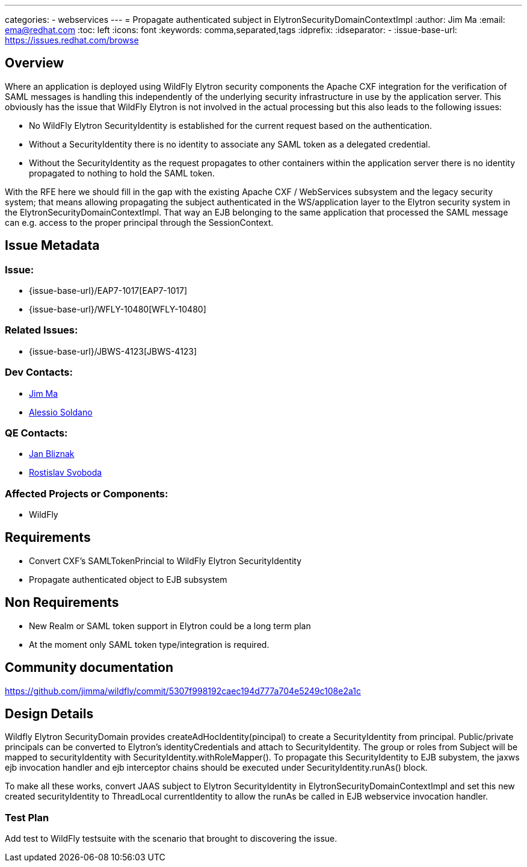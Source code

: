 ---
categories:
  - webservices
---
= Propagate authenticated subject in ElytronSecurityDomainContextImpl
:author:            Jim Ma
:email:             ema@redhat.com
:toc:               left
:icons:             font
:keywords:          comma,separated,tags
:idprefix:
:idseparator:       -
:issue-base-url:    https://issues.redhat.com/browse

== Overview

Where an application is deployed using WildFly Elytron security components the Apache CXF integration for the verification of SAML messages is handling this independently of the underlying security infrastructure in use by the application server.  This obviously has the issue that WildFly Elytron is not involved in the actual processing but this also leads to the following issues:

* No WildFly Elytron SecurityIdentity is established for the current request based on the authentication.
* Without a SecurityIdentity there is no identity to associate any SAML token as a delegated credential.
* Without the SecurityIdentity as the request propagates to other containers within the application server there is no identity propagated to nothing to hold the SAML token.

With the RFE here we should fill in the gap with the existing Apache CXF / WebServices subsystem and the legacy security system; that means allowing propagating the subject authenticated in the WS/application layer to the Elytron security system in the ElytronSecurityDomainContextImpl. That way an EJB belonging to the same application that processed the SAML message can e.g. access to the proper principal through the SessionContext.

== Issue Metadata

=== Issue:

* {issue-base-url}/EAP7-1017[EAP7-1017]
* {issue-base-url}/WFLY-10480[WFLY-10480]

=== Related Issues:

* {issue-base-url}/JBWS-4123[JBWS-4123]

=== Dev Contacts:

* mailto:ema@redhat.com[Jim Ma]
* mailto:asoldano@redhat.com[Alessio Soldano]

=== QE Contacts:

* mailto:jbliznak@redhat.com[Jan Bliznak]
* mailto:rsvoboda@redhat.com[Rostislav Svoboda]

=== Affected Projects or Components:

* WildFly

== Requirements

* Convert CXF’s SAMLTokenPrincial to WildFly Elytron SecurityIdentity
* Propagate authenticated object to EJB subsystem

== Non Requirements
* New Realm or SAML token support in Elytron could be a long term plan
* At the moment only SAML token type/integration is required.

== Community documentation

https://github.com/jimma/wildfly/commit/5307f998192caec194d777a704e5249c108e2a1c

== Design Details
Wildfly Elytron SecurityDomain provides createAdHocIdentity(pincipal) to create a SecurityIdentity from principal. Public/private principals can be converted to Elytron’s identityCredentials and attach to SecurityIdentity. The group or roles from Subject will 
be mapped to securityIdentity with SecurityIdentity.withRoleMapper().
To propagate this SecurityIdentity to EJB subystem, the jaxws ejb invocation handler and ejb interceptor chains should be executed under SecurityIdentity.runAs() block.

To make all these works, convert JAAS subject to Elytron SecurityIdentity in ElytronSecurityDomainContextImpl and set this new created securityIdentity to ThreadLocal currentIdentity to allow the runAs be called in EJB webservice invocation handler.


=== Test Plan

Add test to WildFly testsuite with the scenario that brought to discovering the issue.
